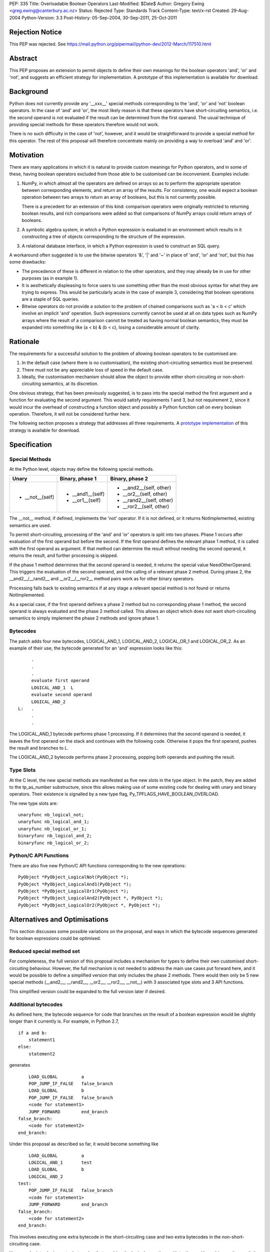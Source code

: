 PEP: 335
Title: Overloadable Boolean Operators
Last-Modified: $Date$
Author: Gregory Ewing <greg.ewing@canterbury.ac.nz>
Status: Rejected
Type: Standards Track
Content-Type: text/x-rst
Created: 29-Aug-2004
Python-Version: 3.3
Post-History: 05-Sep-2004, 30-Sep-2011, 25-Oct-2011

Rejection Notice
================

This PEP was rejected.
See https://mail.python.org/pipermail/python-dev/2012-March/117510.html

Abstract
========

This PEP proposes an extension to permit objects to define their own
meanings for the boolean operators 'and', 'or' and 'not', and suggests
an efficient strategy for implementation.  A prototype of this
implementation is available for download.


Background
==========

Python does not currently provide any '__xxx__' special methods
corresponding to the 'and', 'or' and 'not' boolean operators.  In the
case of 'and' and 'or', the most likely reason is that these operators
have short-circuiting semantics, i.e. the second operand is not
evaluated if the result can be determined from the first operand.  The
usual technique of providing special methods for these operators
therefore would not work.

There is no such difficulty in the case of 'not', however, and it
would be straightforward to provide a special method for this
operator.  The rest of this proposal will therefore concentrate mainly
on providing a way to overload 'and' and 'or'.


Motivation
==========

There are many applications in which it is natural to provide custom
meanings for Python operators, and in some of these, having boolean
operators excluded from those able to be customised can be
inconvenient.  Examples include:

1. NumPy, in which almost all the operators are defined on
   arrays so as to perform the appropriate operation between
   corresponding elements, and return an array of the results.  For
   consistency, one would expect a boolean operation between two
   arrays to return an array of booleans, but this is not currently
   possible.

   There is a precedent for an extension of this kind: comparison
   operators were originally restricted to returning boolean results,
   and rich comparisons were added so that comparisons of NumPy
   arrays could return arrays of booleans.

2. A symbolic algebra system, in which a Python expression is
   evaluated in an environment which results in it constructing a tree
   of objects corresponding to the structure of the expression.

3. A relational database interface, in which a Python expression is
   used to construct an SQL query.

A workaround often suggested is to use the bitwise operators '&', '|'
and '~' in place of 'and', 'or' and 'not', but this has some
drawbacks:

* The precedence of these is different in relation to the other operators,
  and they may already be in use for other purposes (as in example 1).

* It is aesthetically displeasing to force users to use something other
  than the most obvious syntax for what they are trying to express.  This
  would be particularly acute in the case of example 3, considering that
  boolean operations are a staple of SQL queries.

* Bitwise operators do not provide a solution to the problem of
  chained comparisons such as 'a < b < c' which involve an implicit
  'and' operation. Such expressions currently cannot be used at all
  on data types such as NumPy arrays where the result of a comparison
  cannot be treated as having normal boolean semantics; they must be
  expanded into something like (a < b) & (b < c), losing a considerable
  amount of clarity.


Rationale
=========

The requirements for a successful solution to the problem of allowing
boolean operators to be customised are:

1. In the default case (where there is no customisation), the existing
   short-circuiting semantics must be preserved.

2. There must not be any appreciable loss of speed in the default
   case.

3. Ideally, the customisation mechanism should allow the object to
   provide either short-circuiting or non-short-circuiting semantics,
   at its discretion.

One obvious strategy, that has been previously suggested, is to pass
into the special method the first argument and a function for
evaluating the second argument.  This would satisfy requirements 1 and
3, but not requirement 2, since it would incur the overhead of
constructing a function object and possibly a Python function call on
every boolean operation.  Therefore, it will not be considered further
here.

The following section proposes a strategy that addresses all three
requirements.  A `prototype implementation`_ of this strategy is
available for download.

.. _prototype implementation:
   http://www.cosc.canterbury.ac.nz/~greg/python/obo//Python_OBO.tar.gz


Specification
=============

Special Methods
---------------

At the Python level, objects may define the following special methods.

===============  =================  ========================
Unary            Binary, phase 1    Binary, phase 2
===============  =================  ========================
* __not__(self)  * __and1__(self)   * __and2__(self, other)
                 * __or1__(self)    * __or2__(self, other)
                                    * __rand2__(self, other)
                                    * __ror2__(self, other)
===============  =================  ========================

The __not__ method, if defined, implements the 'not' operator.  If it
is not defined, or it returns NotImplemented, existing semantics are
used.

To permit short-circuiting, processing of the 'and' and 'or' operators
is split into two phases.  Phase 1 occurs after evaluation of the first
operand but before the second.  If the first operand defines the
relevant phase 1 method, it is called with the first operand as
argument.  If that method can determine the result without needing the
second operand, it returns the result, and further processing is
skipped.

If the phase 1 method determines that the second operand is needed, it
returns the special value NeedOtherOperand.  This triggers the
evaluation of the second operand, and the calling of a relevant
phase 2 method. During phase 2, the __and2__/__rand2__ and
__or2__/__ror2__ method pairs work as for other binary operators.

Processing falls back to existing semantics if at any stage a relevant
special method is not found or returns NotImplemented.

As a special case, if the first operand defines a phase 2 method but
no corresponding phase 1 method, the second operand is always
evaluated and the phase 2 method called.  This allows an object which
does not want short-circuiting semantics to simply implement the
phase 2 methods and ignore phase 1.


Bytecodes
---------

The patch adds four new bytecodes, LOGICAL_AND_1, LOGICAL_AND_2,
LOGICAL_OR_1 and LOGICAL_OR_2.  As an example of their use, the
bytecode generated for an 'and' expression looks like this::

            .
            .
            .
            evaluate first operand
            LOGICAL_AND_1  L
            evaluate second operand
            LOGICAL_AND_2
       L:   .
            .
            .

The LOGICAL_AND_1 bytecode performs phase 1 processing.  If it
determines that the second operand is needed, it leaves the first
operand on the stack and continues with the following code.  Otherwise
it pops the first operand, pushes the result and branches to L.

The LOGICAL_AND_2 bytecode performs phase 2 processing, popping both
operands and pushing the result.


Type Slots
----------

At the C level, the new special methods are manifested as five new
slots in the type object.  In the patch, they are added to the
tp_as_number substructure, since this allows making use of some
existing code for dealing with unary and binary operators.  Their
existence is signalled by a new type flag,
Py_TPFLAGS_HAVE_BOOLEAN_OVERLOAD.

The new type slots are::

    unaryfunc nb_logical_not;
    unaryfunc nb_logical_and_1;
    unaryfunc nb_logical_or_1;
    binaryfunc nb_logical_and_2;
    binaryfunc nb_logical_or_2;


Python/C API Functions
----------------------

There are also five new Python/C API functions corresponding to the
new operations::

    PyObject *PyObject_LogicalNot(PyObject *);
    PyObject *PyObject_LogicalAnd1(PyObject *);
    PyObject *PyObject_LogicalOr1(PyObject *);
    PyObject *PyObject_LogicalAnd2(PyObject *, PyObject *);
    PyObject *PyObject_LogicalOr2(PyObject *, PyObject *);


Alternatives and Optimisations
==============================

This section discusses some possible variations on the proposal,
and ways in which the bytecode sequences generated for boolean
expressions could be optimised.

Reduced special method set
--------------------------

For completeness, the full version of this proposal includes a
mechanism for types to define their own customised short-circuiting
behaviour. However, the full mechanism is not needed to address the
main use cases put forward here, and it would be possible to
define a simplified version that only includes the phase 2
methods. There would then only be 5 new special methods (__and2__,
__rand2__, __or2__, __ror2__, __not__) with 3 associated type slots
and 3 API functions.

This simplified version could be expanded to the full version
later if desired.

Additional bytecodes
--------------------

As defined here, the bytecode sequence for code that branches on
the result of a boolean expression would be slightly longer than
it currently is. For example, in Python 2.7,

::

    if a and b:
        statement1
    else:
        statement2

generates

::

        LOAD_GLOBAL         a
        POP_JUMP_IF_FALSE   false_branch
        LOAD_GLOBAL         b
        POP_JUMP_IF_FALSE   false_branch
        <code for statement1>
        JUMP_FORWARD        end_branch
    false_branch:
        <code for statement2>
    end_branch:

Under this proposal as described so far, it would become something like

::

        LOAD_GLOBAL         a
        LOGICAL_AND_1       test
        LOAD_GLOBAL         b
        LOGICAL_AND_2
    test:
        POP_JUMP_IF_FALSE   false_branch
        <code for statement1>
        JUMP_FORWARD        end_branch
    false_branch:
        <code for statement2>
    end_branch:

This involves executing one extra bytecode in the short-circuiting
case and two extra bytecodes in the non-short-circuiting case.

However, by introducing extra bytecodes that combine the logical
operations with testing and branching on the result, it can be
reduced to the same number of bytecodes as the original:

::

        LOAD_GLOBAL         a
        AND1_JUMP           true_branch, false_branch
        LOAD_GLOBAL         b
        AND2_JUMP_IF_FALSE  false_branch
    true_branch:
        <code for statement1>
        JUMP_FORWARD        end_branch
    false_branch:
        <code for statement2>
    end_branch:

Here, AND1_JUMP performs phase 1 processing as above,
and then examines the result. If there is a result, it is popped
from the stack, its truth value is tested and a branch taken to
one of two locations.

Otherwise, the first operand is left on the stack and execution
continues to the next bytecode. The AND2_JUMP_IF_FALSE bytecode
performs phase 2 processing, pops the result and branches if
it tests false

For the 'or' operator, there would be corresponding OR1_JUMP
and OR2_JUMP_IF_TRUE bytecodes.

If the simplified version without phase 1 methods is used, then
early exiting can only occur if the first operand is false for
'and' and true for 'or'. Consequently, the two-target AND1_JUMP and
OR1_JUMP bytecodes can be replaced with AND1_JUMP_IF_FALSE and
OR1_JUMP_IF_TRUE, these being ordinary branch instructions with
only one target.

Optimisation of 'not'
---------------------

Recent versions of Python implement a simple optimisation in
which branching on a negated boolean expression is implemented
by reversing the sense of the branch, saving a UNARY_NOT opcode.

Taking a strict view, this optimisation should no longer be
performed, because the 'not' operator may be overridden to produce
quite different results from usual. However, in typical use cases,
it is not envisaged that expressions involving customised boolean
operations will be used for branching -- it is much more likely
that the result will be used in some other way.

Therefore, it would probably do little harm to specify that the
compiler is allowed to use the laws of boolean algebra to
simplify any expression that appears directly in a boolean
context. If this is inconvenient, the result can always be assigned
to a temporary name first.

This would allow the existing 'not' optimisation to remain, and
would permit future extensions of it such as using De Morgan's laws
to extend it deeper into the expression.


Usage Examples
==============

Example 1: NumPy Arrays
-----------------------

::

    #-----------------------------------------------------------------
    #
    #   This example creates a subclass of numpy array to which
    #   'and', 'or' and 'not' can be applied, producing an array
    #   of booleans.
    #
    #-----------------------------------------------------------------

    from numpy import array, ndarray

    class BArray(ndarray):

        def __str__(self):
            return "barray(%s)" % ndarray.__str__(self)

        def __and2__(self, other):
            return (self & other)

        def __or2__(self, other):
            return (self & other)

        def __not__(self):
            return (self == 0)

    def barray(*args, **kwds):
        return array(*args, **kwds).view(type = BArray)

    a0 = barray([0, 1, 2, 4])
    a1 = barray([1, 2, 3, 4])
    a2 = barray([5, 6, 3, 4])
    a3 = barray([5, 1, 2, 4])

    print "a0:", a0
    print "a1:", a1
    print "a2:", a2
    print "a3:", a3
    print "not a0:", not a0
    print "a0 == a1 and a2 == a3:", a0 == a1 and a2 == a3
    print "a0 == a1 or a2 == a3:", a0 == a1 or a2 == a3

Example 1 Output
----------------

::

    a0: barray([0 1 2 4])
    a1: barray([1 2 3 4])
    a2: barray([5 6 3 4])
    a3: barray([5 1 2 4])
    not a0: barray([ True False False False])
    a0 == a1 and a2 == a3: barray([False False False  True])
    a0 == a1 or a2 == a3: barray([False False False  True])


Example 2: Database Queries
---------------------------

::

    #-----------------------------------------------------------------
    #
    #   This example demonstrates the creation of a DSL for database
    #   queries allowing 'and' and 'or' operators to be used to
    #   formulate the query.
    #
    #-----------------------------------------------------------------

    class SQLNode(object):

        def __and2__(self, other):
            return SQLBinop("and", self, other)

        def __rand2__(self, other):
            return SQLBinop("and", other, self)

        def __eq__(self, other):
            return SQLBinop("=", self, other)


    class Table(SQLNode):

        def __init__(self, name):
            self.__tablename__ = name

        def __getattr__(self, name):
            return SQLAttr(self, name)

        def __sql__(self):
            return self.__tablename__


    class SQLBinop(SQLNode):

        def __init__(self, op, opnd1, opnd2):
            self.op = op.upper()
            self.opnd1 = opnd1
            self.opnd2 = opnd2

        def __sql__(self):
            return "(%s %s %s)" % (sql(self.opnd1), self.op, sql(self.opnd2))


    class SQLAttr(SQLNode):

        def __init__(self, table, name):
            self.table = table
            self.name = name

        def __sql__(self):
            return "%s.%s" % (sql(self.table), self.name)


    class SQLSelect(SQLNode):

        def __init__(self, targets):
            self.targets = targets
            self.where_clause = None

        def where(self, expr):
            self.where_clause = expr
            return self

        def __sql__(self):
            result = "SELECT %s" % ", ".join([sql(target) for target in self.targets])
            if self.where_clause:
                result = "%s WHERE %s" % (result, sql(self.where_clause))
            return result


    def sql(expr):
        if isinstance(expr, SQLNode):
            return expr.__sql__()
        elif isinstance(expr, str):
            return "'%s'" % expr.replace("'", "''")
        else:
            return str(expr)


    def select(*targets):
        return SQLSelect(targets)

    #-----------------------------------------------------------------

    dishes = Table("dishes")
    customers = Table("customers")
    orders = Table("orders")

    query = select(customers.name, dishes.price, orders.amount).where(
        customers.cust_id == orders.cust_id and orders.dish_id == dishes.dish_id
        and dishes.name == "Spam, Eggs, Sausages and Spam")

    print repr(query)
    print sql(query)

Example 2 Output
----------------

::

    <__main__.SQLSelect object at 0x1cc830>
    SELECT customers.name, dishes.price, orders.amount WHERE
    (((customers.cust_id = orders.cust_id) AND (orders.dish_id =
    dishes.dish_id)) AND (dishes.name = 'Spam, Eggs, Sausages and Spam'))


Copyright
=========

This document has been placed in the public domain.
